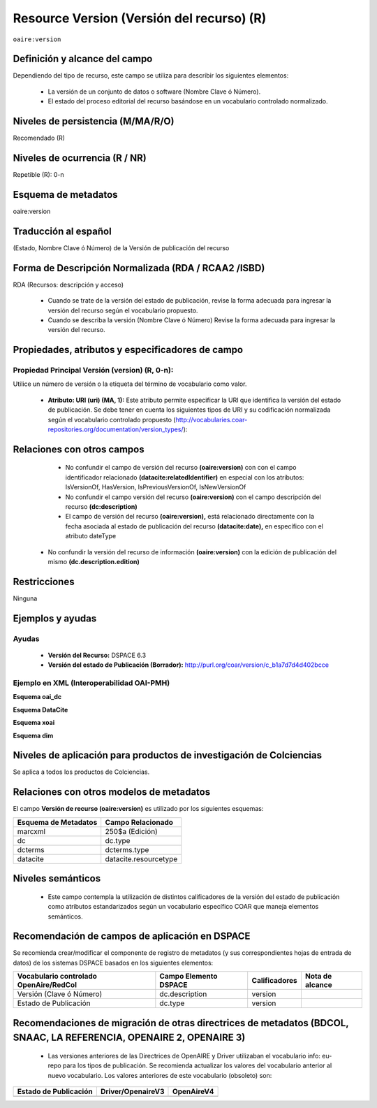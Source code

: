 .. _aire:version:

Resource Version (Versión del recurso) (R)
==========================================

``oaire:version``

Definición y alcance del campo
------------------------------

Dependiendo del tipo de recurso, este campo se utiliza para describir los siguientes elementos:

	- La versión de un conjunto de datos o software (Nombre Clave ó Número).
	- El estado del proceso editorial del recurso basándose en un vocabulario controlado normalizado.
 

Niveles de persistencia (M/MA/R/O)
------------------------------------
Recomendado (R)

Niveles de ocurrencia (R / NR)
------------------------------------------------
Repetible (R): 0-n

Esquema de metadatos
------------------------------
oaire:version

Traducción al español
---------------------
(Estado, Nombre Clave ó Número) de la Versión de publicación del recurso 

Forma de Descripción Normalizada (RDA / RCAA2 /ISBD)
----------------------------------------------------
RDA (Recursos: descripción y acceso)

	- Cuando se trate de la versión del estado de publicación, revise la forma adecuada para ingresar la versión del recurso según el vocabulario propuesto.
	- Cuando se describa la versión (Nombre Clave ó Número) Revise la forma adecuada para ingresar la versión del recurso.


Propiedades, atributos y especificadores de campo
-------------------------------------------------

Propiedad Principal Versión (version) (R, 0-n):
+++++++++++++++++++++++++++++++++++++++++++++++

Utilice un número de versión o la etiqueta del término de vocabulario como valor.

	- **Atributo: URI (uri) (MA, 1):** Este atributo permite especificar la URI que identifica la versión del estado de publicación. Se debe tener en cuenta los siguientes tipos de URI y su codificación normalizada según el vocabulario controlado propuesto (http://vocabularies.coar-repositories.org/documentation/version_types/):

+----------------------------------------------------+----------+-------------------------------------------------------------------------------------------------------------------------------------------------------------------+
| ConceptURI                                         | Etiqueta | Comentario                                                                                                                                                        |
+====================================================+==========+===================================================================================================================================================================+
| http://purl.org/coar/version/c_b1a7d7d4d402bcce    | AO       | Versión original del autor, Borrador, Manuscrito                                                                                                                  |
+----------------------------------------------------+----------+-------------------------------------------------------------------------------------------------------------------------------------------------------------------+
| http://purl.org/coar/version/c_71e4c1898caa6e32    | SMUR     | Versión sometida a revisión, Versión no evaluada por pares, versión enviada a revisión, versión enviada a revisión por pares, versión enviada al editor, preprint |
+----------------------------------------------------+----------+-------------------------------------------------------------------------------------------------------------------------------------------------------------------+
| http://purl.org/coar/version/c_ab4af688f83e57aa    | AM       | Versión final del autor, Versión aceptada para publicar, postprint, manuscrito aceptado                                                                           |
+----------------------------------------------------+----------+-------------------------------------------------------------------------------------------------------------------------------------------------------------------+
| http://purl.org/coar/version/c_fa2ee174bc00049f    | P        | Prueba de Galera, manuscrito editado, manuscrito aceptado                                                                                                         |
+----------------------------------------------------+----------+-------------------------------------------------------------------------------------------------------------------------------------------------------------------+
| http://purl.org/coar/version/c_970fb48d4fbd8a85 | VoR      | Versión publicada, Versión de registro, versión final del editor                                                                                                  |
+----------------------------------------------------+----------+-------------------------------------------------------------------------------------------------------------------------------------------------------------------+
| http://purl.org/coar/version/c_e19f295774971610    | CVoR     | Versión corregida, versión publicada corregida                                                                                                                    |
+----------------------------------------------------+----------+-------------------------------------------------------------------------------------------------------------------------------------------------------------------+
| http://purl.org/coar/version/c_dc82b40f9837b551    | EVoR     | Versión mejorada, versión ampliada                                                                                                                                |
+----------------------------------------------------+----------+-------------------------------------------------------------------------------------------------------------------------------------------------------------------+
| http://purl.org/coar/version/c_be7fb7dd8ff6fe43    | NA       | Versión desconocida, versión No aplicable (o desconocido)                                                                                                         |
+----------------------------------------------------+----------+-------------------------------------------------------------------------------------------------------------------------------------------------------------------+

Relaciones con otros campos
---------------------------

	- No confundir el campo de versión del recurso **(oaire:version)** con con el campo identificador relacionado **(datacite:relatedIdentifier)** en especial con los atributos: IsVersionOf, HasVersion, IsPreviousVersionOf, IsNewVersionOf
	- No confundir el campo versión del recurso **(oaire:version)** con el campo descripción del recurso **(dc:description)**
	- El campo de versión del recurso **(oaire:version),** está relacionado directamente con la fecha asociada al estado de publicación del recurso **(datacite:date),** en específico con el atributo dateType
  - No confundir la versión del recurso de información **(oaire:version)** con la edición de publicación del mismo **(dc.description.edition)**

Restricciones
-------------
Ninguna

Ejemplos y ayudas
-----------------

Ayudas
++++++

	- **Versión del Recurso:** DSPACE 6.3
	- **Versión del estado de Publicación (Borrador):** http://purl.org/coar/version/c_b1a7d7d4d402bcce

Ejemplo en XML (Interoperabilidad OAI-PMH)
++++++++++++++++++++++++++++++++++++++++++

**Esquema oai_dc**

.. code-block:: xml
   :linenos:

   <dc:type>http://purl.org/coar/version/c_970fb48d4focketsa85</dc:type>

**Esquema DataCite**

.. code-block:: xml
   :linenos:

   <oaire:version>1.0.3</oaire:version>
   <oaire:version uri="http://purl.org/coar/version/c_be7fb7dd8ff6fe43">AM</oaire:version>

**Esquema xoai**

.. code-block:: xml
   :linenos:

   <element name="type">
   <element name="version">
        <element name="spa">
            <field name="value">http://purl.org/coar/version/c_970fb48d4focketsa85</field>
        </element>
   </element>
   </element>

**Esquema dim**

.. code-block:: xml
   :linenos:

   <dim:field mdschema="dc" element="type" qualifier="version" lang="spa">http://purl.org/coar/version/c_970fb48d4focketsa85</dim:field>

Niveles de aplicación para  productos de investigación de Colciencias
---------------------------------------------------------------------
Se aplica a todos los productos de Colciencias.

Relaciones con otros modelos de metadatos
-----------------------------------------
El campo **Versión de recurso (oaire:version)** es utilizado por los siguientes esquemas:

+----------------------+-----------------------+
| Esquema de Metadatos | Campo Relacionado     |
+======================+=======================+
| marcxml              | 250$a (Edición)       |
+----------------------+-----------------------+
| dc                   | dc.type               |
+----------------------+-----------------------+
| dcterms              | dcterms.type          |
+----------------------+-----------------------+
| datacite             | datacite.resourcetype |
+----------------------+-----------------------+

Niveles semánticos
------------------

	- Este campo contempla la utilización de distintos calificadores de la versión del estado de publicación como atributos estandarizados según un vocabulario específico COAR que maneja elementos semánticos.

Recomendación de campos de aplicación en DSPACE
-----------------------------------------------

Se recomienda crear/modificar el componente de registro de metadatos (y sus correspondientes hojas de entrada de datos) de los sistemas DSPACE basados en los siguientes elementos:

+----------------------------------------+-----------------------+---------------+-----------------+
| Vocabulario controlado OpenAire/RedCol | Campo Elemento DSPACE | Calificadores | Nota de alcance |
+========================================+=======================+===============+=================+
| Versión (Clave ó Número)               | dc.description        | version       |                 |
+----------------------------------------+-----------------------+---------------+-----------------+
| Estado de Publicación                  | dc.type               | version       |                 |
+----------------------------------------+-----------------------+---------------+-----------------+

Recomendaciones de migración de otras directrices de metadatos (BDCOL, SNAAC, LA REFERENCIA, OPENAIRE 2, OPENAIRE 3)
--------------------------------------------------------------------------------------------------------------------

	- Las versiones anteriores de las Directrices de OpenAIRE y Driver utilizaban el vocabulario info: eu-repo para los tipos de publicación. Se recomienda actualizar los valores del vocabulario anterior al nuevo vocabulario. Los valores anteriores de este vocabulario (obsoleto) son:

=======================  ===================  ============
Estado de Publicación    Driver/OpenaireV3    OpenAireV4  
=======================  ===================  ============
=======================  ===================  ============
